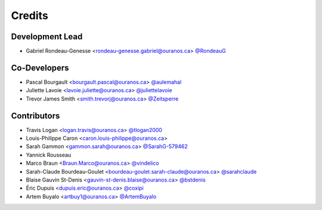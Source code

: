 =======
Credits
=======

Development Lead
----------------

* Gabriel Rondeau-Genesse <rondeau-genesse.gabriel@ouranos.ca> `@RondeauG <https://github.com/RondeauG>`_

Co-Developers
-------------

* Pascal Bourgault <bourgault.pascal@ouranos.ca> `@aulemahal <https://github.com/aulemahal>`_
* Juliette Lavoie <lavoie.juliette@ouranos.ca> `@juliettelavoie <https://github.com/juliettelavoie>`_
* Trevor James Smith <smith.trevorj@ouranos.ca> `@Zeitsperre <https://github.com/Zeitsperre>`_

Contributors
------------

* Travis Logan <logan.travis@ouranos.ca> `@tlogan2000 <https://github.com/tlogan2000>`_
* Louis-Philippe Caron <caron.louis-philippe@ouranos.ca>
* Sarah Gammon <gammon.sarah@ouranos.ca> `@SarahG-579462 <https://github.com/SarahG-579462>`_
* Yannick Rousseau
* Marco Braun <Braun.Marco@ouranos.ca> `@vindelico <https://github.com/vindelico>`_
* Sarah-Claude Bourdeau-Goulet <bourdeau-goulet.sarah-claude@ouranos.ca> `@sarahclaude <https://github.com/sarahclaude>`_
* Blaise Gauvin St-Denis <gauvin-st-denis.blaise@ouranos.ca> `@bstdenis <https://github.com/bstdenis>`_
* Éric Dupuis <dupuis.eric@ouranos.ca> `@coxipi <https://github.com/coxipi>`_
* Artem Buyalo <artbuy1@ouranos.ca> `@ArtemBuyalo <https://github.com/ArtemBuyalo>`_
